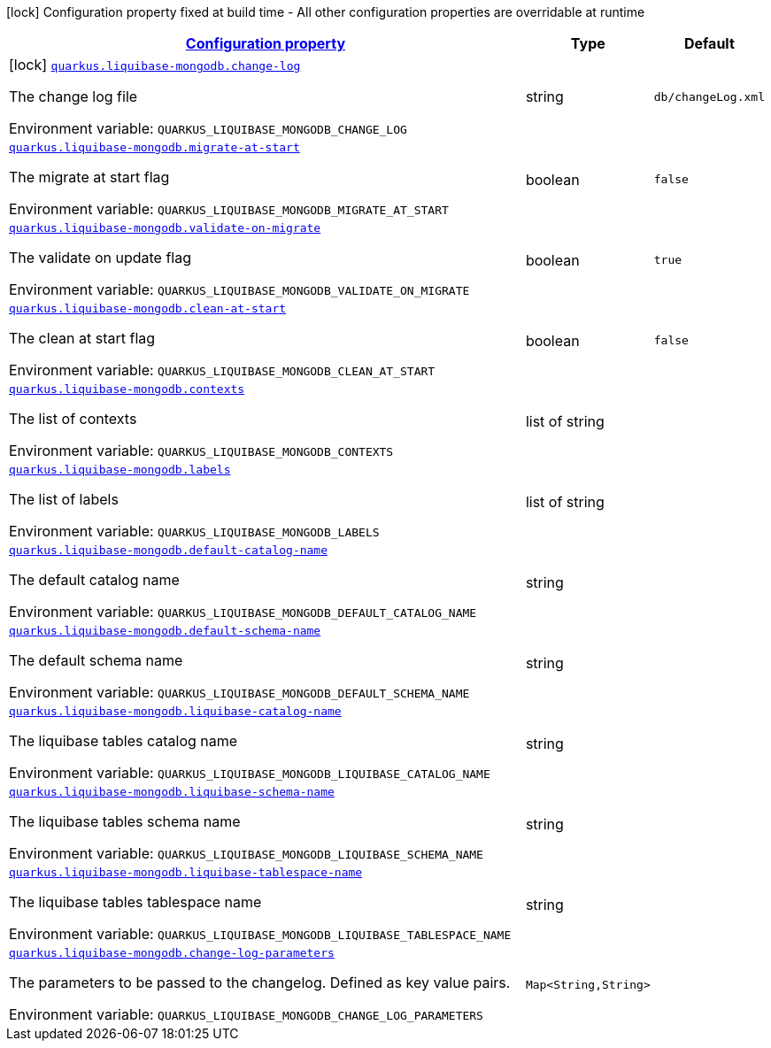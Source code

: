 
:summaryTableId: quarkus-liquibase-mongodb
[.configuration-legend]
icon:lock[title=Fixed at build time] Configuration property fixed at build time - All other configuration properties are overridable at runtime
[.configuration-reference.searchable, cols="80,.^10,.^10"]
|===

h|[[quarkus-liquibase-mongodb_configuration]]link:#quarkus-liquibase-mongodb_configuration[Configuration property]

h|Type
h|Default

a|icon:lock[title=Fixed at build time] [[quarkus-liquibase-mongodb_quarkus.liquibase-mongodb.change-log]]`link:#quarkus-liquibase-mongodb_quarkus.liquibase-mongodb.change-log[quarkus.liquibase-mongodb.change-log]`

[.description]
--
The change log file

ifdef::add-copy-button-to-env-var[]
Environment variable: env_var_with_copy_button:+++QUARKUS_LIQUIBASE_MONGODB_CHANGE_LOG+++[]
endif::add-copy-button-to-env-var[]
ifndef::add-copy-button-to-env-var[]
Environment variable: `+++QUARKUS_LIQUIBASE_MONGODB_CHANGE_LOG+++`
endif::add-copy-button-to-env-var[]
--|string 
|`db/changeLog.xml`


a| [[quarkus-liquibase-mongodb_quarkus.liquibase-mongodb.migrate-at-start]]`link:#quarkus-liquibase-mongodb_quarkus.liquibase-mongodb.migrate-at-start[quarkus.liquibase-mongodb.migrate-at-start]`

[.description]
--
The migrate at start flag

ifdef::add-copy-button-to-env-var[]
Environment variable: env_var_with_copy_button:+++QUARKUS_LIQUIBASE_MONGODB_MIGRATE_AT_START+++[]
endif::add-copy-button-to-env-var[]
ifndef::add-copy-button-to-env-var[]
Environment variable: `+++QUARKUS_LIQUIBASE_MONGODB_MIGRATE_AT_START+++`
endif::add-copy-button-to-env-var[]
--|boolean 
|`false`


a| [[quarkus-liquibase-mongodb_quarkus.liquibase-mongodb.validate-on-migrate]]`link:#quarkus-liquibase-mongodb_quarkus.liquibase-mongodb.validate-on-migrate[quarkus.liquibase-mongodb.validate-on-migrate]`

[.description]
--
The validate on update flag

ifdef::add-copy-button-to-env-var[]
Environment variable: env_var_with_copy_button:+++QUARKUS_LIQUIBASE_MONGODB_VALIDATE_ON_MIGRATE+++[]
endif::add-copy-button-to-env-var[]
ifndef::add-copy-button-to-env-var[]
Environment variable: `+++QUARKUS_LIQUIBASE_MONGODB_VALIDATE_ON_MIGRATE+++`
endif::add-copy-button-to-env-var[]
--|boolean 
|`true`


a| [[quarkus-liquibase-mongodb_quarkus.liquibase-mongodb.clean-at-start]]`link:#quarkus-liquibase-mongodb_quarkus.liquibase-mongodb.clean-at-start[quarkus.liquibase-mongodb.clean-at-start]`

[.description]
--
The clean at start flag

ifdef::add-copy-button-to-env-var[]
Environment variable: env_var_with_copy_button:+++QUARKUS_LIQUIBASE_MONGODB_CLEAN_AT_START+++[]
endif::add-copy-button-to-env-var[]
ifndef::add-copy-button-to-env-var[]
Environment variable: `+++QUARKUS_LIQUIBASE_MONGODB_CLEAN_AT_START+++`
endif::add-copy-button-to-env-var[]
--|boolean 
|`false`


a| [[quarkus-liquibase-mongodb_quarkus.liquibase-mongodb.contexts]]`link:#quarkus-liquibase-mongodb_quarkus.liquibase-mongodb.contexts[quarkus.liquibase-mongodb.contexts]`

[.description]
--
The list of contexts

ifdef::add-copy-button-to-env-var[]
Environment variable: env_var_with_copy_button:+++QUARKUS_LIQUIBASE_MONGODB_CONTEXTS+++[]
endif::add-copy-button-to-env-var[]
ifndef::add-copy-button-to-env-var[]
Environment variable: `+++QUARKUS_LIQUIBASE_MONGODB_CONTEXTS+++`
endif::add-copy-button-to-env-var[]
--|list of string 
|


a| [[quarkus-liquibase-mongodb_quarkus.liquibase-mongodb.labels]]`link:#quarkus-liquibase-mongodb_quarkus.liquibase-mongodb.labels[quarkus.liquibase-mongodb.labels]`

[.description]
--
The list of labels

ifdef::add-copy-button-to-env-var[]
Environment variable: env_var_with_copy_button:+++QUARKUS_LIQUIBASE_MONGODB_LABELS+++[]
endif::add-copy-button-to-env-var[]
ifndef::add-copy-button-to-env-var[]
Environment variable: `+++QUARKUS_LIQUIBASE_MONGODB_LABELS+++`
endif::add-copy-button-to-env-var[]
--|list of string 
|


a| [[quarkus-liquibase-mongodb_quarkus.liquibase-mongodb.default-catalog-name]]`link:#quarkus-liquibase-mongodb_quarkus.liquibase-mongodb.default-catalog-name[quarkus.liquibase-mongodb.default-catalog-name]`

[.description]
--
The default catalog name

ifdef::add-copy-button-to-env-var[]
Environment variable: env_var_with_copy_button:+++QUARKUS_LIQUIBASE_MONGODB_DEFAULT_CATALOG_NAME+++[]
endif::add-copy-button-to-env-var[]
ifndef::add-copy-button-to-env-var[]
Environment variable: `+++QUARKUS_LIQUIBASE_MONGODB_DEFAULT_CATALOG_NAME+++`
endif::add-copy-button-to-env-var[]
--|string 
|


a| [[quarkus-liquibase-mongodb_quarkus.liquibase-mongodb.default-schema-name]]`link:#quarkus-liquibase-mongodb_quarkus.liquibase-mongodb.default-schema-name[quarkus.liquibase-mongodb.default-schema-name]`

[.description]
--
The default schema name

ifdef::add-copy-button-to-env-var[]
Environment variable: env_var_with_copy_button:+++QUARKUS_LIQUIBASE_MONGODB_DEFAULT_SCHEMA_NAME+++[]
endif::add-copy-button-to-env-var[]
ifndef::add-copy-button-to-env-var[]
Environment variable: `+++QUARKUS_LIQUIBASE_MONGODB_DEFAULT_SCHEMA_NAME+++`
endif::add-copy-button-to-env-var[]
--|string 
|


a| [[quarkus-liquibase-mongodb_quarkus.liquibase-mongodb.liquibase-catalog-name]]`link:#quarkus-liquibase-mongodb_quarkus.liquibase-mongodb.liquibase-catalog-name[quarkus.liquibase-mongodb.liquibase-catalog-name]`

[.description]
--
The liquibase tables catalog name

ifdef::add-copy-button-to-env-var[]
Environment variable: env_var_with_copy_button:+++QUARKUS_LIQUIBASE_MONGODB_LIQUIBASE_CATALOG_NAME+++[]
endif::add-copy-button-to-env-var[]
ifndef::add-copy-button-to-env-var[]
Environment variable: `+++QUARKUS_LIQUIBASE_MONGODB_LIQUIBASE_CATALOG_NAME+++`
endif::add-copy-button-to-env-var[]
--|string 
|


a| [[quarkus-liquibase-mongodb_quarkus.liquibase-mongodb.liquibase-schema-name]]`link:#quarkus-liquibase-mongodb_quarkus.liquibase-mongodb.liquibase-schema-name[quarkus.liquibase-mongodb.liquibase-schema-name]`

[.description]
--
The liquibase tables schema name

ifdef::add-copy-button-to-env-var[]
Environment variable: env_var_with_copy_button:+++QUARKUS_LIQUIBASE_MONGODB_LIQUIBASE_SCHEMA_NAME+++[]
endif::add-copy-button-to-env-var[]
ifndef::add-copy-button-to-env-var[]
Environment variable: `+++QUARKUS_LIQUIBASE_MONGODB_LIQUIBASE_SCHEMA_NAME+++`
endif::add-copy-button-to-env-var[]
--|string 
|


a| [[quarkus-liquibase-mongodb_quarkus.liquibase-mongodb.liquibase-tablespace-name]]`link:#quarkus-liquibase-mongodb_quarkus.liquibase-mongodb.liquibase-tablespace-name[quarkus.liquibase-mongodb.liquibase-tablespace-name]`

[.description]
--
The liquibase tables tablespace name

ifdef::add-copy-button-to-env-var[]
Environment variable: env_var_with_copy_button:+++QUARKUS_LIQUIBASE_MONGODB_LIQUIBASE_TABLESPACE_NAME+++[]
endif::add-copy-button-to-env-var[]
ifndef::add-copy-button-to-env-var[]
Environment variable: `+++QUARKUS_LIQUIBASE_MONGODB_LIQUIBASE_TABLESPACE_NAME+++`
endif::add-copy-button-to-env-var[]
--|string 
|


a| [[quarkus-liquibase-mongodb_quarkus.liquibase-mongodb.change-log-parameters-change-log-parameters]]`link:#quarkus-liquibase-mongodb_quarkus.liquibase-mongodb.change-log-parameters-change-log-parameters[quarkus.liquibase-mongodb.change-log-parameters]`

[.description]
--
The parameters to be passed to the changelog. Defined as key value pairs.

ifdef::add-copy-button-to-env-var[]
Environment variable: env_var_with_copy_button:+++QUARKUS_LIQUIBASE_MONGODB_CHANGE_LOG_PARAMETERS+++[]
endif::add-copy-button-to-env-var[]
ifndef::add-copy-button-to-env-var[]
Environment variable: `+++QUARKUS_LIQUIBASE_MONGODB_CHANGE_LOG_PARAMETERS+++`
endif::add-copy-button-to-env-var[]
--|`Map<String,String>` 
|

|===